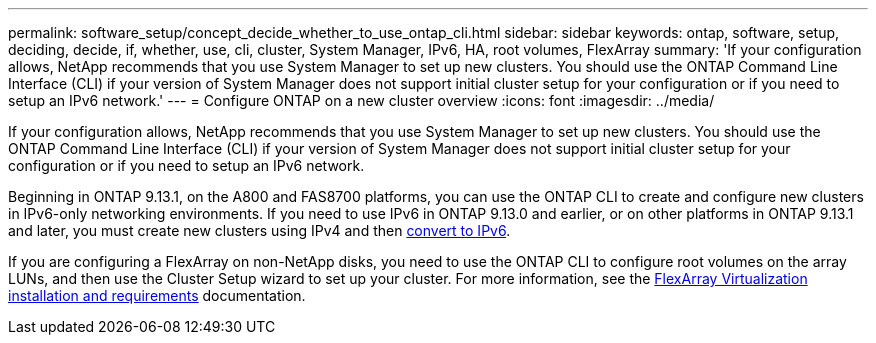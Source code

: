 ---
permalink: software_setup/concept_decide_whether_to_use_ontap_cli.html
sidebar: sidebar
keywords: ontap, software, setup, deciding, decide, if, whether, use, cli, cluster, System Manager, IPv6, HA, root volumes, FlexArray
summary: 'If your configuration allows, NetApp recommends that you use System Manager to set up new clusters.  You should use the ONTAP Command Line Interface (CLI) if your version of System Manager does not support initial cluster setup for your configuration or if you need to setup an IPv6 network.'
---
= Configure ONTAP on a new cluster overview
:icons: font
:imagesdir: ../media/

[.lead]
If your configuration allows, NetApp recommends that you use System Manager to set up new clusters.  You should use the ONTAP Command Line Interface (CLI) if your version of System Manager does not support initial cluster setup for your configuration or if you need to setup an IPv6 network.

Beginning in ONTAP 9.13.1, on the A800 and FAS8700 platforms, you can use the ONTAP CLI to create and configure new clusters in IPv6-only networking environments.  If you need to use IPv6 in ONTAP 9.13.0 and earlier, or on other platforms in ONTAP 9.13.1 and later, you must create new clusters using IPv4 and then link:convert-ipv4-to-ipv6-task.html[convert to IPv6].

If you are configuring a FlexArray on non-NetApp disks, you need to use the ONTAP CLI to configure root volumes on the array LUNs, and then use the Cluster Setup wizard to set up your cluster.
For more information, see the link:https://docs.netapp.com/us-en/ontap-flexarray/install/concept_flexarray_virtualization_technology_overview_using_array_luns_for_storage.html[FlexArray Virtualization installation and requirements] documentation.

// 2023 May 02, Jira 782